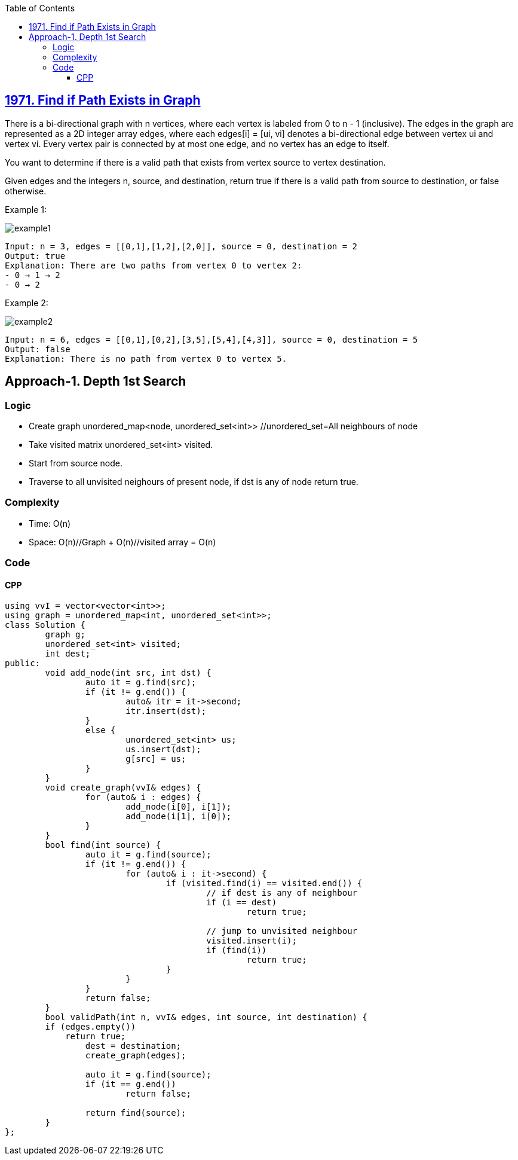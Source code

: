 :toc:
:toclevels: 6

== link:https://leetcode.com/problems/find-if-path-exists-in-graph/[1971. Find if Path Exists in Graph]
There is a bi-directional graph with n vertices, where each vertex is labeled from 0 to n - 1 (inclusive). The edges in the graph are represented as a 2D integer array edges, where each edges[i] = [ui, vi] denotes a bi-directional edge between vertex ui and vertex vi. Every vertex pair is connected by at most one edge, and no vertex has an edge to itself.

You want to determine if there is a valid path that exists from vertex source to vertex destination.

Given edges and the integers n, source, and destination, return true if there is a valid path from source to destination, or false otherwise.

 

Example 1:

image::https://assets.leetcode.com/uploads/2021/08/14/validpath-ex1.png?raw=true[example1]

```
Input: n = 3, edges = [[0,1],[1,2],[2,0]], source = 0, destination = 2
Output: true
Explanation: There are two paths from vertex 0 to vertex 2:
- 0 → 1 → 2
- 0 → 2
```

Example 2:

image::https://assets.leetcode.com/uploads/2021/08/14/validpath-ex2.png?raw=true[example2]

```c
Input: n = 6, edges = [[0,1],[0,2],[3,5],[5,4],[4,3]], source = 0, destination = 5
Output: false
Explanation: There is no path from vertex 0 to vertex 5.
```

== Approach-1. Depth 1st Search
=== Logic
* Create graph unordered_map<node, unordered_set<int>>  //unordered_set=All neighbours of node
* Take visited matrix unordered_set<int> visited.
* Start from source node.
* Traverse to all unvisited neighours of present node, if dst is any of node return true.

=== Complexity
* Time: O(n)
* Space: O(n)//Graph + O(n)//visited array = O(n)

=== Code
==== CPP
```cpp
using vvI = vector<vector<int>>;
using graph = unordered_map<int, unordered_set<int>>;
class Solution {
	graph g;
	unordered_set<int> visited;
	int dest;
public:
	void add_node(int src, int dst) {
		auto it = g.find(src);
		if (it != g.end()) {
			auto& itr = it->second;
			itr.insert(dst);
		}
		else {
			unordered_set<int> us;
			us.insert(dst);
			g[src] = us;
		}
	}
	void create_graph(vvI& edges) {
		for (auto& i : edges) {
			add_node(i[0], i[1]);
			add_node(i[1], i[0]);
		}
	}
	bool find(int source) {
		auto it = g.find(source);
		if (it != g.end()) {
			for (auto& i : it->second) {
				if (visited.find(i) == visited.end()) {
					// if dest is any of neighbour
					if (i == dest)
						return true;

					// jump to unvisited neighbour
					visited.insert(i);
					if (find(i))
						return true;
				}
			}
		}
		return false;
	}
	bool validPath(int n, vvI& edges, int source, int destination) {
        if (edges.empty())
            return true;
		dest = destination;
		create_graph(edges);
		
		auto it = g.find(source);
		if (it == g.end())
			return false;

		return find(source);
	}
};
```
